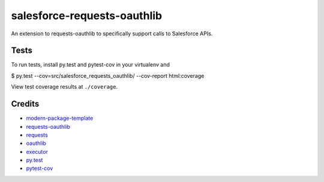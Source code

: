 salesforce-requests-oauthlib
==========================

An extension to requests-oauthlib to specifically support calls to Salesforce APIs.


Tests
-----

To run tests, install py.test and pytest-cov in your virtualenv and

$ py.test --cov=src/salesforce_requests_oauthlib/ --cov-report html:coverage

View test coverage results at ``./coverage``.


Credits
-------

- `modern-package-template`_
- `requests-oauthlib`_
- `requests`_
- `oauthlib`_
- `executor`_
- `py.test`_
- `pytest-cov`_

.. _`modern-package-template`: http://pypi.python.org/pypi/modern-package-template
.. _`requests-oauthlib`: https://pypi.python.org/pypi/requests-oauthlib
.. _`requests`: https://pypi.python.org/pypi/requests
.. _`oauthlib`: https://pypi.python.org/pypi/oauthlib
.. _`executor`: https://pypi.python.org/pypi/executor
.. _`py.test`: http://doc.pytest.org/en/latest/index.html
.. _`pytest-cov`: https://pypi.python.org/pypi/pytest-cov
